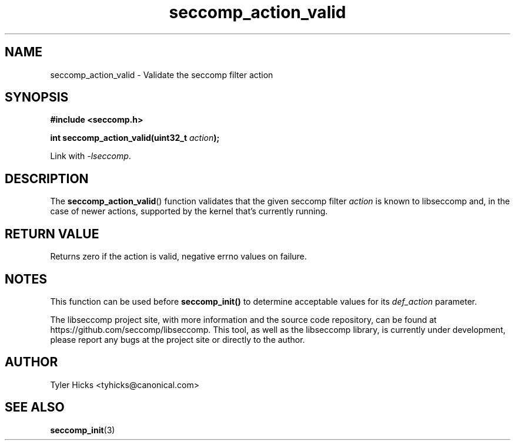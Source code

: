 .TH "seccomp_action_valid" 3 "14 Aug 2017" "tyhicks@canonical.com" "libseccomp Documentation"
.\" //////////////////////////////////////////////////////////////////////////
.SH NAME
.\" //////////////////////////////////////////////////////////////////////////
seccomp_action_valid \- Validate the seccomp filter action
.\" //////////////////////////////////////////////////////////////////////////
.SH SYNOPSIS
.\" //////////////////////////////////////////////////////////////////////////
.nf
.B #include <seccomp.h>
.sp
.BI "int seccomp_action_valid(uint32_t " action ");"
.sp
Link with \fI\-lseccomp\fP.
.fi
.\" //////////////////////////////////////////////////////////////////////////
.SH DESCRIPTION
.\" //////////////////////////////////////////////////////////////////////////
.P
The
.BR seccomp_action_valid ()
function validates that the given seccomp filter
.I action
is known to libseccomp and, in the case of newer actions, supported by the
kernel that's currently running.
.\" //////////////////////////////////////////////////////////////////////////
.SH RETURN VALUE
.\" //////////////////////////////////////////////////////////////////////////
Returns zero if the action is valid, negative errno values on failure.
.\" //////////////////////////////////////////////////////////////////////////
.SH NOTES
.\" //////////////////////////////////////////////////////////////////////////
.P
This function can be used before
.BR seccomp_init()
to determine acceptable values for its
.I def_action
parameter.
.P
The libseccomp project site, with more information and the source code
repository, can be found at https://github.com/seccomp/libseccomp.  This tool,
as well as the libseccomp library, is currently under development, please
report any bugs at the project site or directly to the author.
.\" //////////////////////////////////////////////////////////////////////////
.SH AUTHOR
.\" //////////////////////////////////////////////////////////////////////////
Tyler Hicks <tyhicks@canonical.com>
.\" //////////////////////////////////////////////////////////////////////////
.SH SEE ALSO
.\" //////////////////////////////////////////////////////////////////////////
.BR seccomp_init (3)


